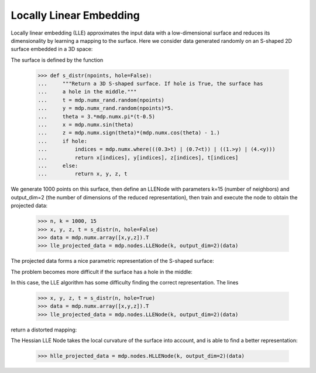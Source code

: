 .. _examples_lle:

Locally Linear Embedding
========================

Locally linear embedding (LLE) approximates the input data with a
low-dimensional surface and reduces its dimensionality by learning
a mapping to the surface. Here we consider data generated randomly
on an S-shaped 2D surface embedded in a 3D space:

.. image:: s_shape_3D.png
        :width: 500
        :alt: S-shaped surface

The surface is defined by the function

    >>> def s_distr(npoints, hole=False):
    ...     """Return a 3D S-shaped surface. If hole is True, the surface has
    ...     a hole in the middle."""
    ...     t = mdp.numx_rand.random(npoints)
    ...     y = mdp.numx_rand.random(npoints)*5.
    ...     theta = 3.*mdp.numx.pi*(t-0.5)
    ...     x = mdp.numx.sin(theta)
    ...     z = mdp.numx.sign(theta)*(mdp.numx.cos(theta) - 1.)
    ...     if hole:
    ...         indices = mdp.numx.where(((0.3>t) | (0.7<t)) | ((1.>y) | (4.<y)))
    ...         return x[indices], y[indices], z[indices], t[indices]
    ...     else:
    ...         return x, y, z, t
    
We generate 1000 points on this surface, then define an LLENode with
parameters k=15 (number of neighbors) and output_dim=2 (the number of
dimensions of the reduced representation), then train and execute the
node to obtain the projected data:

    >>> n, k = 1000, 15
    >>> x, y, z, t = s_distr(n, hole=False)
    >>> data = mdp.numx.array([x,y,z]).T
    >>> lle_projected_data = mdp.nodes.LLENode(k, output_dim=2)(data)

The projected data forms a nice parametric representation of the
S-shaped surface:

.. image:: s_shape_lle_proj.png
        :width: 500
        :alt: LLE projection of the S-shaped surface

The problem becomes more difficult if the surface has a hole in the
middle:

.. image:: s_shape_hole_3D.png
        :width: 500
        :alt: S-shaped surface with hole

In this case, the LLE algorithm has some difficulty finding the
correct representation. The lines

    >>> x, y, z, t = s_distr(n, hole=True)
    >>> data = mdp.numx.array([x,y,z]).T
    >>> lle_projected_data = mdp.nodes.LLENode(k, output_dim=2)(data)

return a distorted mapping:

.. image:: s_shape_hole_lle_proj.png
        :width: 500
        :alt: LLE projection of the S-shaped surface with hole

The Hessian LLE Node takes the local curvature of the surface into
account, and is able to find a better representation:

    >>> hlle_projected_data = mdp.nodes.HLLENode(k, output_dim=2)(data)

.. image:: s_shape_hole_hlle_proj.png
        :width: 500
        :alt: HLLE projection of the S-shaped surface with hole

